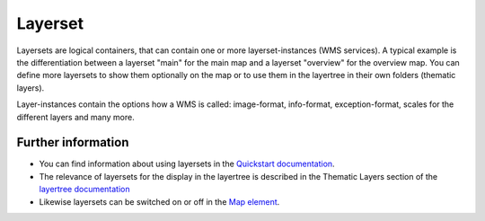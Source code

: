 .. _layerset:

Layerset
========

Layersets are logical containers, that can contain one or more layerset-instances (WMS services). A typical example is the differentiation between a layerset "main" for the main map and a layerset "overview" for the overview map. You can define more layersets to show them optionally on the map or to use them in the layertree in their own folders (thematic layers).

.. image:: ../../../figures/mapbender3_service_edit.png
           :scale: 80

Layer-instances contain the options how a WMS is called: image-format, info-format, exception-format, scales for the different layers and many more.

.. image:: ../../../figures/mapbender3_wms_application_settings.png
           :scale: 80


Further information
-------------------

* You can find information about using layersets in the `Quickstart documentation <../../../../book/quickstart.html#configure-your-wms>`_.

* The relevance of layersets for the display in the layertree is described in the Thematic Layers section of the `layertree documentation <../elements/layertree.html>`_

* Likewise layersets can be switched on or off in the `Map element <../elements/map.html>`_.
